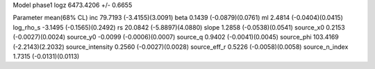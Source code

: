Model phase1
logz            6473.4206 +/- 0.6655

Parameter            mean(68% CL)
inc                  79.7193 (-3.4155)(3.0091)
beta                 0.1439 (-0.0879)(0.0761)
ml                   2.4814 (-0.0404)(0.0415)
log_rho_s            -3.1495 (-0.1565)(0.2492)
rs                   20.0842 (-5.8897)(4.0880)
slope                1.2858 (-0.0538)(0.0541)
source_x0            0.2153 (-0.0027)(0.0024)
source_y0            -0.0099 (-0.0006)(0.0007)
source_q             0.9402 (-0.0041)(0.0045)
source_phi           103.4169 (-2.2143)(2.2032)
source_intensity     0.2560 (-0.0027)(0.0028)
source_eff_r         0.5226 (-0.0058)(0.0058)
source_n_index       1.7315 (-0.0131)(0.0113)
